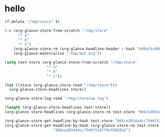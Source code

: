 # I’ve always thought they were lighthouses

* hello
#+begin_src emacs-lisp
(f-delete "/tmp/store" t)

(-> (org-glance-store-from-scratch "/tmp/store"
      "* a"
      "* b"
      "* c")
    (org-glance-store-rm (org-glance-headline-header :-hash "6d0af4c806aa2a7d2573bd7f10137a40"))
    (org-glance-materialize "/tmp/mat.org"))

(setq test-store (org-glance-store-from-scratch "/tmp/store"
                   "* a"
                   "* b"
                   "* c"))

(let ((store (org-glance-store-read "/tmp/store")))
  (org-glance-store-headlines store))

(org-glance-store-log-read "/tmp/store/wa.log")

(length (org-glance-store-headlines test-store))
(org-glance-store-headlines (org-glance-store-rm test-store "966ce2034a4cc7546f524ff9ef602832"))

(org-glance-store-get-headline-by-hash test-store "966ce2034a4cc7546f524ff9ef602832")
(org-glance-store-get-headline-by-hash (org-glance-store-rm test-store "966ce2034a4cc7546f524ff9ef602832")
                      "966ce2034a4cc7546f524ff9ef602832")
#+end_src

#+RESULTS:
